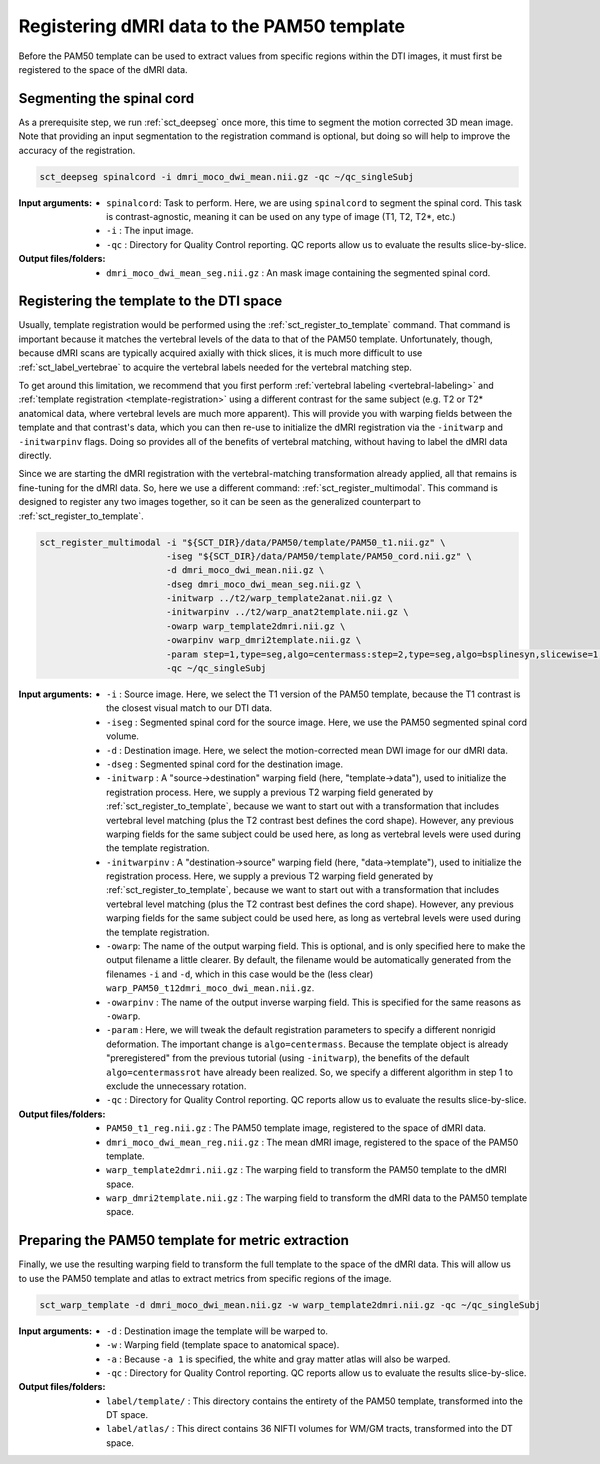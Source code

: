 Registering dMRI data to the PAM50 template
###########################################

Before the PAM50 template can be used to extract values from specific regions within the DTI images, it must first be registered to the space of the dMRI data.

Segmenting the spinal cord
--------------------------

As a prerequisite step, we run :ref:`sct_deepseg` once more, this time to segment the motion corrected 3D mean image. Note that providing an input segmentation to the registration command is optional, but doing so will help to improve the accuracy of the registration.

.. code::

   sct_deepseg spinalcord -i dmri_moco_dwi_mean.nii.gz -qc ~/qc_singleSubj

:Input arguments:
   - ``spinalcord``: Task to perform. Here, we are using ``spinalcord`` to segment the spinal cord. This task is contrast-agnostic, meaning it can be used on any type of image (T1, T2, T2*, etc.)
   - ``-i`` : The input image.
   - ``-qc`` : Directory for Quality Control reporting. QC reports allow us to evaluate the results slice-by-slice.

:Output files/folders:
   - ``dmri_moco_dwi_mean_seg.nii.gz`` : An mask image containing the segmented spinal cord.


Registering the template to the DTI space
-----------------------------------------

Usually, template registration would be performed using the :ref:`sct_register_to_template` command. That command is important because it matches the vertebral levels of the data to that of the PAM50 template. Unfortunately, though, because dMRI scans are typically acquired axially with thick slices, it is much more difficult to use :ref:`sct_label_vertebrae` to acquire the vertebral labels needed for the vertebral matching step.

To get around this limitation, we recommend that you first perform :ref:`vertebral labeling <vertebral-labeling>` and :ref:`template registration <template-registration>` using a different contrast for the same subject (e.g. T2 or T2* anatomical data, where vertebral levels are much more apparent). This will provide you with warping fields between the template and that contrast's data, which you can then re-use to initialize the dMRI registration via the ``-initwarp`` and ``-initwarpinv`` flags. Doing so provides all of the benefits of vertebral matching, without having to label the dMRI data directly.

Since we are starting the dMRI registration with the vertebral-matching transformation already applied, all that remains is fine-tuning for the dMRI data. So, here we use a different command: :ref:`sct_register_multimodal`. This command is designed to register any two images together, so it can be seen as the generalized counterpart to :ref:`sct_register_to_template`.

.. code:: sh

   sct_register_multimodal -i "${SCT_DIR}/data/PAM50/template/PAM50_t1.nii.gz" \
                           -iseg "${SCT_DIR}/data/PAM50/template/PAM50_cord.nii.gz" \
                           -d dmri_moco_dwi_mean.nii.gz \
                           -dseg dmri_moco_dwi_mean_seg.nii.gz \
                           -initwarp ../t2/warp_template2anat.nii.gz \
                           -initwarpinv ../t2/warp_anat2template.nii.gz \
                           -owarp warp_template2dmri.nii.gz \
                           -owarpinv warp_dmri2template.nii.gz \
                           -param step=1,type=seg,algo=centermass:step=2,type=seg,algo=bsplinesyn,slicewise=1,iter=3 \
                           -qc ~/qc_singleSubj

:Input arguments:
   - ``-i`` : Source image. Here, we select the T1 version of the PAM50 template, because the T1 contrast is the closest visual match to our DTI data.
   - ``-iseg`` : Segmented spinal cord for the source image. Here, we use the PAM50 segmented spinal cord volume.
   - ``-d`` : Destination image. Here, we select the motion-corrected mean DWI image for our dMRI data.
   - ``-dseg`` : Segmented spinal cord for the destination image.
   - ``-initwarp`` : A "source->destination" warping field (here, "template->data"), used to initialize the registration process. Here, we supply a previous T2 warping field generated by :ref:`sct_register_to_template`, because we want to start out with a transformation that includes vertebral level matching (plus the T2 contrast best defines the cord shape). However, any previous warping fields for the same subject could be used here, as long as vertebral levels were used during the template registration.
   - ``-initwarpinv`` : A "destination->source" warping field (here, "data->template"), used to initialize the registration process. Here, we supply a previous T2 warping field generated by :ref:`sct_register_to_template`, because we want to start out with a transformation that includes vertebral level matching (plus the T2 contrast best defines the cord shape). However, any previous warping fields for the same subject could be used here, as long as vertebral levels were used during the template registration.
   - ``-owarp``: The name of the output warping field. This is optional, and is only specified here to make the output filename a little clearer. By default, the filename would be automatically generated from the filenames ``-i`` and ``-d``, which in this case would be the (less clear) ``warp_PAM50_t12dmri_moco_dwi_mean.nii.gz``.
   - ``-owarpinv`` : The name of the output inverse warping field. This is specified for the same reasons as ``-owarp``.
   - ``-param`` : Here, we will tweak the default registration parameters to specify a different nonrigid deformation. The important change is ``algo=centermass``. Because the template object is already "preregistered" from the previous tutorial (using ``-initwarp``), the benefits of the default ``algo=centermassrot`` have already been realized. So, we specify a different algorithm in step 1 to exclude the unnecessary rotation.
   - ``-qc`` : Directory for Quality Control reporting. QC reports allow us to evaluate the results slice-by-slice.

:Output files/folders:
   - ``PAM50_t1_reg.nii.gz`` : The PAM50 template image, registered to the space of dMRI data.
   - ``dmri_moco_dwi_mean_reg.nii.gz`` : The mean dMRI image, registered to the space of the PAM50 template.
   - ``warp_template2dmri.nii.gz`` : The warping field to transform the PAM50 template to the dMRI space.
   - ``warp_dmri2template.nii.gz`` : The warping field to transform the dMRI data to the PAM50 template space.


Preparing the PAM50 template for metric extraction
--------------------------------------------------

Finally, we use the resulting warping field to transform the full template to the space of the dMRI data. This will allow us to use the PAM50 template and atlas to extract metrics from specific regions of the image.

.. code::

   sct_warp_template -d dmri_moco_dwi_mean.nii.gz -w warp_template2dmri.nii.gz -qc ~/qc_singleSubj

:Input arguments:
   - ``-d`` : Destination image the template will be warped to.
   - ``-w`` : Warping field (template space to anatomical space).
   - ``-a`` : Because ``-a 1`` is specified, the white and gray matter atlas will also be warped.
   - ``-qc`` : Directory for Quality Control reporting. QC reports allow us to evaluate the results slice-by-slice.

:Output files/folders:
   - ``label/template/`` : This directory contains the entirety of the PAM50 template, transformed into the DT space.
   - ``label/atlas/`` : This direct contains 36 NIFTI volumes for WM/GM tracts, transformed into the DT space.

